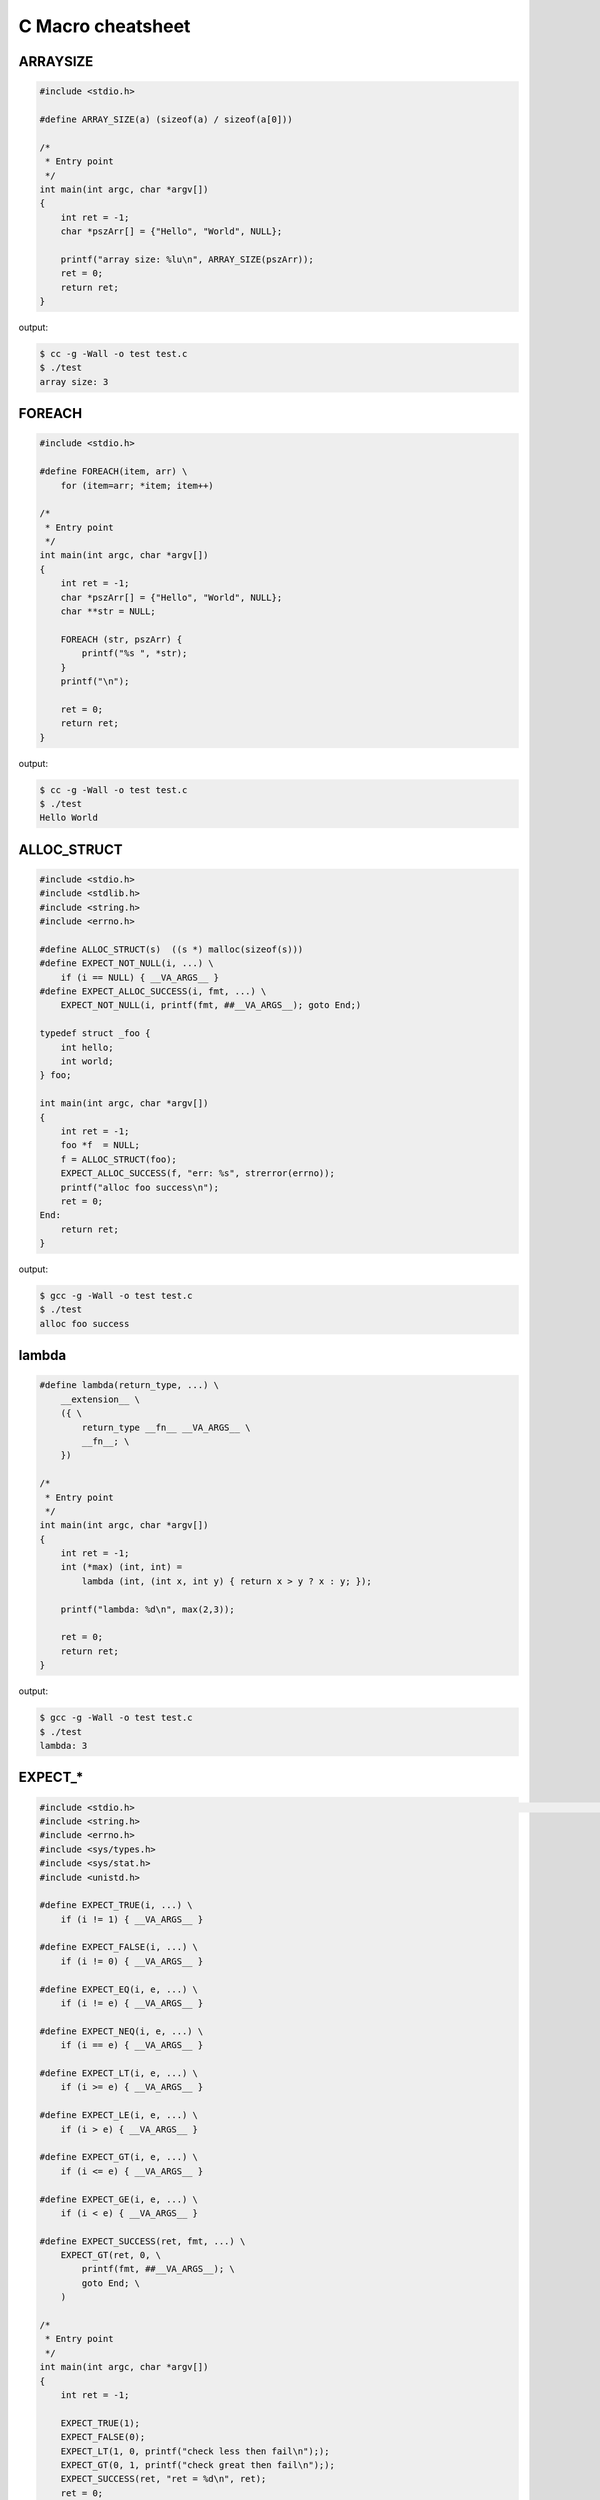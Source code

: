 ==================
C Macro cheatsheet
==================

ARRAYSIZE
----------

.. code-block:: c

    #include <stdio.h>

    #define ARRAY_SIZE(a) (sizeof(a) / sizeof(a[0]))

    /*
     * Entry point
     */
    int main(int argc, char *argv[])                                                                                               
    {                                                                                                                              
        int ret = -1;                                                                                                              
        char *pszArr[] = {"Hello", "World", NULL};                                                                                 
                                                                                                                                   
        printf("array size: %lu\n", ARRAY_SIZE(pszArr));                                                                           
        ret = 0;                                                                                                                   
        return ret;                                                                                                                
    }

output:

.. code-block:: bash

    $ cc -g -Wall -o test test.c
    $ ./test
    array size: 3


FOREACH
--------

.. code-block:: c

    #include <stdio.h>

    #define FOREACH(item, arr) \                                                                                                   
        for (item=arr; *item; item++)

    /*
     * Entry point
     */
    int main(int argc, char *argv[])                                                                                               
    {                                                                                                                              
        int ret = -1;                                                                                                              
        char *pszArr[] = {"Hello", "World", NULL};                                                                                 
        char **str = NULL;                                                                                                         
                                                                                                                                   
        FOREACH (str, pszArr) {                                                                                                     
            printf("%s ", *str);                                                                                                   
        }                                                                                                                          
        printf("\n");                                                                                                              

        ret = 0;                                                                                                                   
        return ret;                                                                                                                
    }

output:

.. code-block:: bash

    $ cc -g -Wall -o test test.c
    $ ./test
    Hello World


ALLOC_STRUCT
-------------

.. code-block:: c

    #include <stdio.h>
    #include <stdlib.h>
    #include <string.h>
    #include <errno.h>

    #define ALLOC_STRUCT(s)  ((s *) malloc(sizeof(s)))
    #define EXPECT_NOT_NULL(i, ...) \
        if (i == NULL) { __VA_ARGS__ }
    #define EXPECT_ALLOC_SUCCESS(i, fmt, ...) \
        EXPECT_NOT_NULL(i, printf(fmt, ##__VA_ARGS__); goto End;)

    typedef struct _foo {
        int hello;
        int world;
    } foo;

    int main(int argc, char *argv[])
    {
        int ret = -1;
        foo *f  = NULL;
        f = ALLOC_STRUCT(foo);
        EXPECT_ALLOC_SUCCESS(f, "err: %s", strerror(errno));
        printf("alloc foo success\n");
        ret = 0;
    End:
        return ret;
    }

output:

.. code-block:: bash

    $ gcc -g -Wall -o test test.c
    $ ./test
    alloc foo success


lambda
-------

.. code-block:: c

    #define lambda(return_type, ...) \                                                                                             
        __extension__ \                                                                                                              
        ({ \                                                                                                                         
            return_type __fn__ __VA_ARGS__ \                                                                                           
            __fn__; \                                                                                                                  
        })

    /*
     * Entry point
     */
    int main(int argc, char *argv[])                                                                                               
    {                                                                                                                              
        int ret = -1;                                                                                                              
        int (*max) (int, int) =
            lambda (int, (int x, int y) { return x > y ? x : y; });                                            
                                                                                                                                   
        printf("lambda: %d\n", max(2,3));                                                                                          
                                                                                                                                   
        ret = 0;                                                                                                                   
        return ret;                                                                                                                
    }

output:

.. code-block:: bash

    $ gcc -g -Wall -o test test.c
    $ ./test
    lambda: 3


EXPECT_*
-----------

.. code-block:: c

    #include <stdio.h>                                                                                                                                   [19/1840]
    #include <string.h>
    #include <errno.h>
    #include <sys/types.h>
    #include <sys/stat.h>
    #include <unistd.h>

    #define EXPECT_TRUE(i, ...) \
        if (i != 1) { __VA_ARGS__ }

    #define EXPECT_FALSE(i, ...) \
        if (i != 0) { __VA_ARGS__ }

    #define EXPECT_EQ(i, e, ...) \
        if (i != e) { __VA_ARGS__ }

    #define EXPECT_NEQ(i, e, ...) \
        if (i == e) { __VA_ARGS__ }

    #define EXPECT_LT(i, e, ...) \
        if (i >= e) { __VA_ARGS__ }

    #define EXPECT_LE(i, e, ...) \
        if (i > e) { __VA_ARGS__ }

    #define EXPECT_GT(i, e, ...) \
        if (i <= e) { __VA_ARGS__ }

    #define EXPECT_GE(i, e, ...) \
        if (i < e) { __VA_ARGS__ }

    #define EXPECT_SUCCESS(ret, fmt, ...) \
        EXPECT_GT(ret, 0, \
            printf(fmt, ##__VA_ARGS__); \
            goto End; \
        )

    /*
     * Entry point
     */
    int main(int argc, char *argv[])
    {
        int ret = -1;

        EXPECT_TRUE(1);
        EXPECT_FALSE(0);
        EXPECT_LT(1, 0, printf("check less then fail\n"););
        EXPECT_GT(0, 1, printf("check great then fail\n"););
        EXPECT_SUCCESS(ret, "ret = %d\n", ret);
        ret = 0;
    End:
        return ret;
    }

output:

.. code-block:: bash

    $ cc -g -Wall -o checkerr checkerr.c
    $ ./checkerr
    check less then fail
    check great then fail
    ret = -1


define ``__attribute__ ((*))``
--------------------------------

.. code-block:: c

    #if __GNUC__ >= 3
    #undef inline
    #define inline         inline __attribute__ ((always_inline))
    #define __noinline      __attribute__ ((noinline))
    #define __pure          __attribute__ ((pure))
    #define __const         __attribute__ ((const))
    #define __noreturn      __attribute__ ((noreturn))
    #define __malloc        __attribute__ ((malloc))
    #define __must_check    __attribute__ ((warn_unused_result))
    #define __deprecated    __attribute__ ((deprecated))
    #define __used          __attribute__ ((used))
    #define __unused        __attribute__ ((unused))
    #define __packed        __attribute__ ((packed))
    #define __align(x)      __attribute__ ((aligned, (x)))
    #define __align_max     __attribute__ ((aligned))
    #define likely(x)       __builtin_expect (!!(x), 1)
    #define unlikely(x)     __builtin_expect (!!(x), 0)
    #else
    #undef inline
    #define __noinline   /* no noinline           */
    #define __pure       /* no pure               */
    #define __const      /* no const              */
    #define __noreturn   /* no noreturn           */
    #define __malloc     /* no malloc             */
    #define __must_check /* no warn_unused_result */
    #define __deprecated /* no deprecated         */
    #define __used       /* no used               */
    #define __unused     /* no unused             */
    #define __packed     /* no packed             */
    #define __align(x)   /* no aligned            */
    #define __align_max  /* no align_max          */
    #define likely(x)    (x)
    #define unlikely(x)  (x)
    #endif
